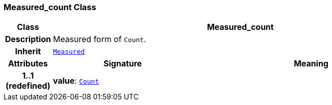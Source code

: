 === Measured_count Class

[cols="^1,3,5"]
|===
h|*Class*
2+^h|*Measured_count*

h|*Description*
2+a|Measured form of `Count`.

h|*Inherit*
2+|`<<_measured_class,Measured>>`

h|*Attributes*
^h|*Signature*
^h|*Meaning*

h|*1..1 +
(redefined)*
|*value*: `<<_count_class,Count>>`
a|
|===
